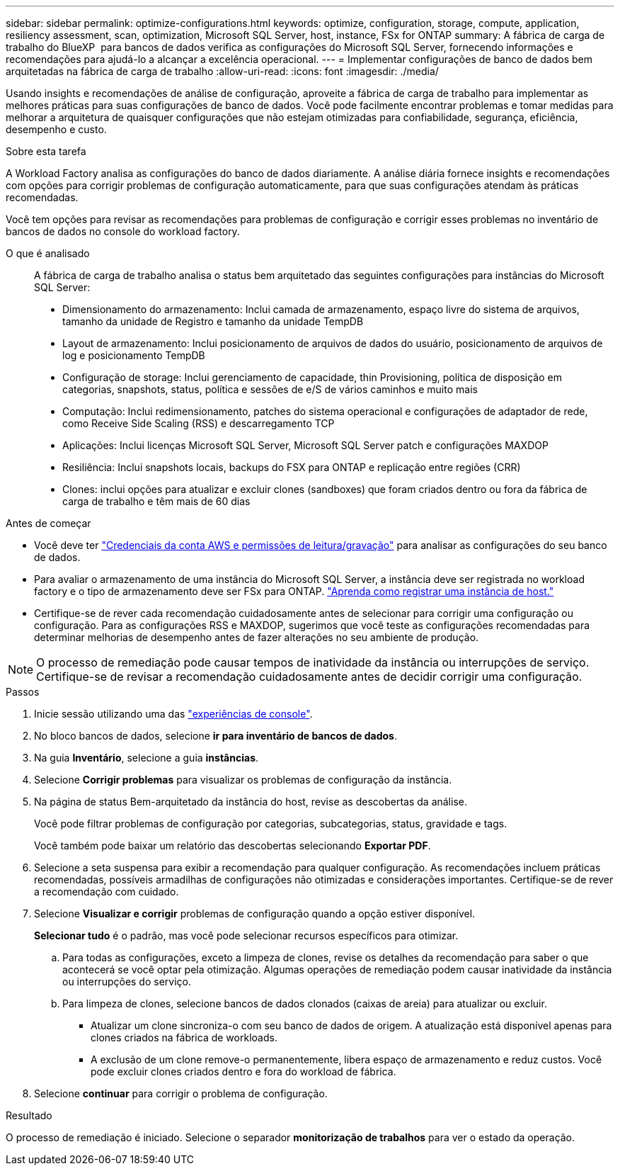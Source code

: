 ---
sidebar: sidebar 
permalink: optimize-configurations.html 
keywords: optimize, configuration, storage, compute, application, resiliency assessment, scan, optimization, Microsoft SQL Server, host, instance, FSx for ONTAP 
summary: A fábrica de carga de trabalho do BlueXP  para bancos de dados verifica as configurações do Microsoft SQL Server, fornecendo informações e recomendações para ajudá-lo a alcançar a excelência operacional. 
---
= Implementar configurações de banco de dados bem arquitetadas na fábrica de carga de trabalho
:allow-uri-read: 
:icons: font
:imagesdir: ./media/


[role="lead"]
Usando insights e recomendações de análise de configuração, aproveite a fábrica de carga de trabalho para implementar as melhores práticas para suas configurações de banco de dados. Você pode facilmente encontrar problemas e tomar medidas para melhorar a arquitetura de quaisquer configurações que não estejam otimizadas para confiabilidade, segurança, eficiência, desempenho e custo.

.Sobre esta tarefa
A Workload Factory analisa as configurações do banco de dados diariamente. A análise diária fornece insights e recomendações com opções para corrigir problemas de configuração automaticamente, para que suas configurações atendam às práticas recomendadas.

Você tem opções para revisar as recomendações para problemas de configuração e corrigir esses problemas no inventário de bancos de dados no console do workload factory.

O que é analisado:: A fábrica de carga de trabalho analisa o status bem arquitetado das seguintes configurações para instâncias do Microsoft SQL Server:
+
--
* Dimensionamento do armazenamento: Inclui camada de armazenamento, espaço livre do sistema de arquivos, tamanho da unidade de Registro e tamanho da unidade TempDB
* Layout de armazenamento: Inclui posicionamento de arquivos de dados do usuário, posicionamento de arquivos de log e posicionamento TempDB
* Configuração de storage: Inclui gerenciamento de capacidade, thin Provisioning, política de disposição em categorias, snapshots, status, política e sessões de e/S de vários caminhos e muito mais
* Computação: Inclui redimensionamento, patches do sistema operacional e configurações de adaptador de rede, como Receive Side Scaling (RSS) e descarregamento TCP
* Aplicações: Inclui licenças Microsoft SQL Server, Microsoft SQL Server patch e configurações MAXDOP
* Resiliência: Inclui snapshots locais, backups do FSX para ONTAP e replicação entre regiões (CRR)
* Clones: inclui opções para atualizar e excluir clones (sandboxes) que foram criados dentro ou fora da fábrica de carga de trabalho e têm mais de 60 dias


--


.Antes de começar
* Você deve ter link:https://docs.netapp.com/us-en/workload-setup-admin/add-credentials.html["Credenciais da conta AWS e permissões de leitura/gravação"^] para analisar as configurações do seu banco de dados.
* Para avaliar o armazenamento de uma instância do Microsoft SQL Server, a instância deve ser registrada no workload factory e o tipo de armazenamento deve ser FSx para ONTAP. link:register-instance.html["Aprenda como registrar uma instância de host."]
* Certifique-se de rever cada recomendação cuidadosamente antes de selecionar para corrigir uma configuração ou configuração. Para as configurações RSS e MAXDOP, sugerimos que você teste as configurações recomendadas para determinar melhorias de desempenho antes de fazer alterações no seu ambiente de produção.



NOTE: O processo de remediação pode causar tempos de inatividade da instância ou interrupções de serviço. Certifique-se de revisar a recomendação cuidadosamente antes de decidir corrigir uma configuração.

.Passos
. Inicie sessão utilizando uma das link:https://docs.netapp.com/us-en/workload-setup-admin/console-experiences.html["experiências de console"^].
. No bloco bancos de dados, selecione *ir para inventário de bancos de dados*.
. Na guia *Inventário*, selecione a guia *instâncias*.
. Selecione *Corrigir problemas* para visualizar os problemas de configuração da instância.
. Na página de status Bem-arquitetado da instância do host, revise as descobertas da análise.
+
Você pode filtrar problemas de configuração por categorias, subcategorias, status, gravidade e tags.

+
Você também pode baixar um relatório das descobertas selecionando *Exportar PDF*.

. Selecione a seta suspensa para exibir a recomendação para qualquer configuração. As recomendações incluem práticas recomendadas, possíveis armadilhas de configurações não otimizadas e considerações importantes. Certifique-se de rever a recomendação com cuidado.
. Selecione *Visualizar e corrigir* problemas de configuração quando a opção estiver disponível.
+
*Selecionar tudo* é o padrão, mas você pode selecionar recursos específicos para otimizar.

+
.. Para todas as configurações, exceto a limpeza de clones, revise os detalhes da recomendação para saber o que acontecerá se você optar pela otimização. Algumas operações de remediação podem causar inatividade da instância ou interrupções do serviço.
.. Para limpeza de clones, selecione bancos de dados clonados (caixas de areia) para atualizar ou excluir.
+
*** Atualizar um clone sincroniza-o com seu banco de dados de origem. A atualização está disponível apenas para clones criados na fábrica de workloads.
*** A exclusão de um clone remove-o permanentemente, libera espaço de armazenamento e reduz custos. Você pode excluir clones criados dentro e fora do workload de fábrica.




. Selecione *continuar* para corrigir o problema de configuração.


.Resultado
O processo de remediação é iniciado. Selecione o separador *monitorização de trabalhos* para ver o estado da operação.
